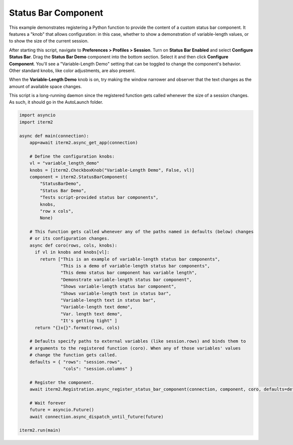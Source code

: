 Status Bar Component
====================

This example demonstrates registering a Python function to provide the content of a custom status bar component. It features a "knob" that allows configuration: in this case, whether to show a demonstration of variable-length values, or to show the size of the current session.

After starting this script, navigate to **Preferences > Profiles > Session**. Turn on **Status Bar Enabled** and select **Configure Status Bar**. Drag the **Status Bar Demo** component into the bottom section. Select it and then click **Configure Component**. You'll see a "Variable-Length Demo" setting that can be toggled to change the component's behavior. Other standard knobs, like color adjustments, are also present.

When the **Variable-Length Demo** knob is on, try making the window narrower and observer that the text changes as the amount of available space changes.

This script is a long-running daemon since the registered function gets called whenever the size of a session changes. As such, it should go in the AutoLaunch folder.

.. code-block:: python

    import asyncio
    import iterm2

    async def main(connection):
        app=await iterm2.async_get_app(connection)

        # Define the configuration knobs:
        vl = "variable_length_demo"
        knobs = [iterm2.CheckboxKnob("Variable-Length Demo", False, vl)]
        component = iterm2.StatusBarComponent(
            "StatusBarDemo",
            "Status Bar Demo",
            "Tests script-provided status bar components",
            knobs,
            "row x cols",
            None)

        # This function gets called whenever any of the paths named in defaults (below) changes
        # or its configuration changes.
        async def coro(rows, cols, knobs):
          if vl in knobs and knobs[vl]:
            return ["This is an example of variable-length status bar components",
                    "This is a demo of variable-length status bar components",
                    "This demo status bar component has variable length",
                    "Demonstrate variable-length status bar component",
                    "Shows variable-length status bar component",
                    "Shows variable-length text in status bar",
                    "Variable-length text in status bar",
                    "Variable-length text demo",
                    "Var. length text demo",
                    "It's getting tight" ]
          return "{}x{}".format(rows, cols)

        # Defaults specify paths to external variables (like session.rows) and binds them to
        # arguments to the registered function (coro). When any of those variables' values
        # change the function gets called.
        defaults = { "rows": "session.rows",
                     "cols": "session.columns" }

        # Register the component.
        await iterm2.Registration.async_register_status_bar_component(connection, component, coro, defaults=defaults)

        # Wait forever
        future = asyncio.Future()
        await connection.async_dispatch_until_future(future)

    iterm2.run(main)

